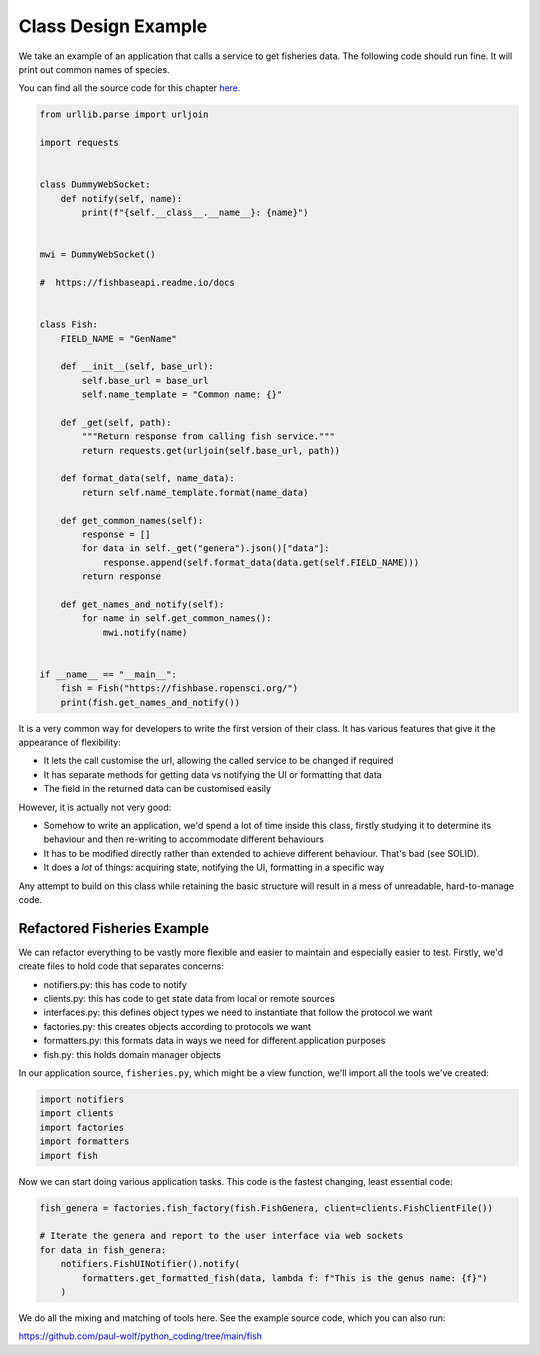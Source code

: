 Class Design Example
====================

We take an example of an application that calls a service to get fisheries data.
The following code should run fine. It will print out common names of species. 

You can find all the source code for this chapter `here. <https://github.com/paul-wolf/python_coding/tree/main/fish>`_


.. code:: python

    from urllib.parse import urljoin

    import requests


    class DummyWebSocket:
        def notify(self, name):
            print(f"{self.__class__.__name__}: {name}")


    mwi = DummyWebSocket()

    #  https://fishbaseapi.readme.io/docs


    class Fish:
        FIELD_NAME = "GenName"

        def __init__(self, base_url):
            self.base_url = base_url
            self.name_template = "Common name: {}"

        def _get(self, path):
            """Return response from calling fish service."""
            return requests.get(urljoin(self.base_url, path))

        def format_data(self, name_data):
            return self.name_template.format(name_data)

        def get_common_names(self):
            response = []
            for data in self._get("genera").json()["data"]:
                response.append(self.format_data(data.get(self.FIELD_NAME)))
            return response

        def get_names_and_notify(self):
            for name in self.get_common_names():
                mwi.notify(name)


    if __name__ == "__main__":
        fish = Fish("https://fishbase.ropensci.org/")
        print(fish.get_names_and_notify())

It is a very common way for developers to write the first version of their
class. It has various features that give it the appearance of flexibility:

* It lets the call customise the url, allowing the called service to be changed if required

* It has separate methods for getting data vs notifying the UI or formatting that data

* The field in the returned data can be customised easily

However, it is actually not very good: 

* Somehow to write an application, we'd spend a lot of time inside this class, firstly studying it to determine its behaviour and then re-writing to accommodate different behaviours

* It has to be modified directly rather than extended to achieve different behaviour. That's bad (see SOLID).

* It does a *lot* of things: acquiring state, notifying the UI, formatting in a specific way

Any attempt to build on this class while retaining the basic structure will
result in a mess of unreadable, hard-to-manage code. 

Refactored Fisheries Example
----------------------------

We can refactor everything to be vastly more flexible and easier to maintain and especially easier to test. Firstly, we'd create files to hold code that separates concerns:

* notifiers.py: this has code to notify 
* clients.py: this has code to get state data from local or remote sources
* interfaces.py: this defines object types we need to instantiate that follow the protocol we want
* factories.py: this creates objects according to protocols we want
* formatters.py: this formats data in ways we need for different application purposes
* fish.py: this holds domain manager objects

In our application source, ``fisheries.py``, which might be a view function, we'll import all the tools we've created:

.. code:: python

    import notifiers
    import clients
    import factories
    import formatters
    import fish

Now we can start doing various application tasks. This code is the fastest changing, least essential code:


.. code:: python

    fish_genera = factories.fish_factory(fish.FishGenera, client=clients.FishClientFile())

    # Iterate the genera and report to the user interface via web sockets
    for data in fish_genera:
        notifiers.FishUINotifier().notify(
            formatters.get_formatted_fish(data, lambda f: f"This is the genus name: {f}")
        )

We do all the mixing and matching of tools here. See the example source code, which you can also run:

`<https://github.com/paul-wolf/python_coding/tree/main/fish>`_

